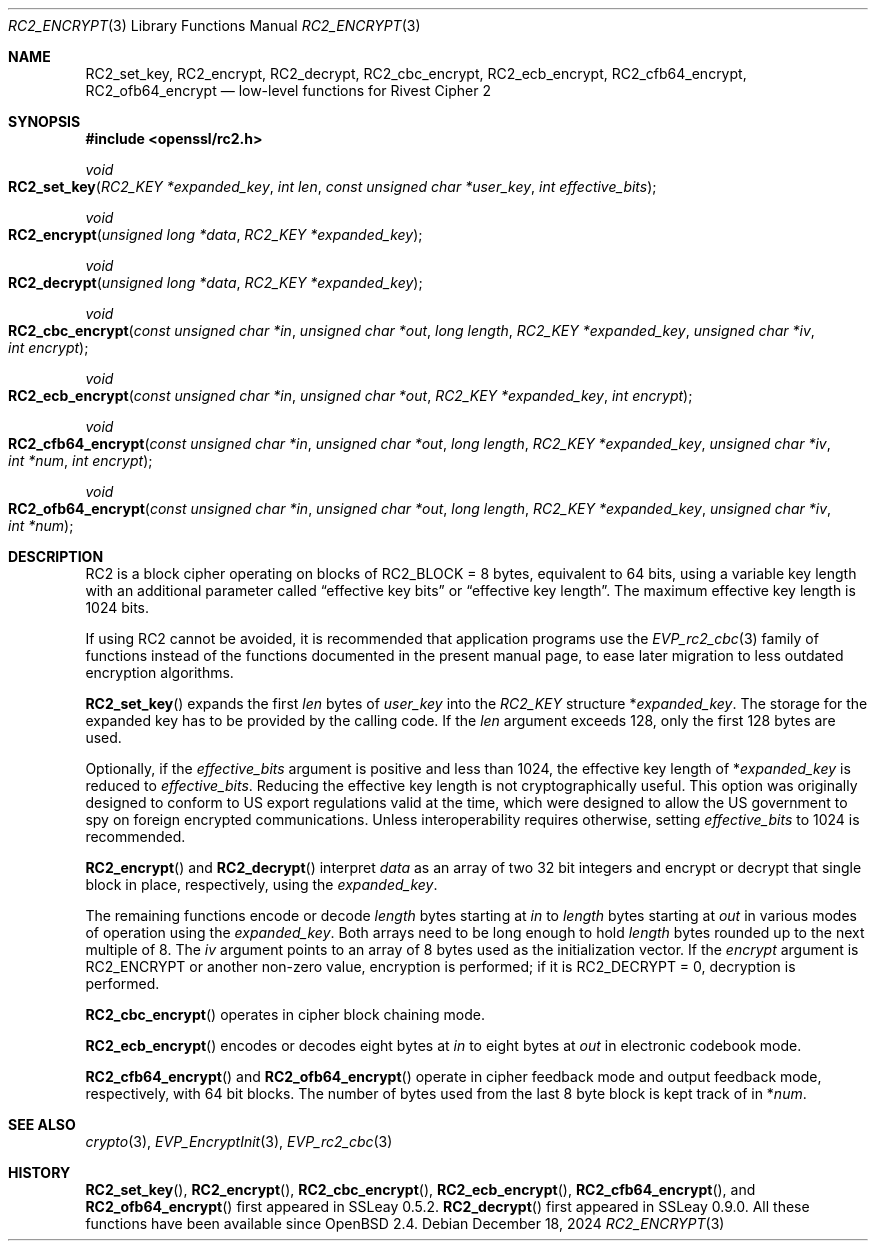 .\" $OpenBSD: RC2_encrypt.3,v 1.2 2024/12/18 04:15:48 jsg Exp $
.\"
.\" Copyright (c) 2024 Ingo Schwarze <schwarze@openbsd.org>
.\"
.\" Permission to use, copy, modify, and distribute this software for any
.\" purpose with or without fee is hereby granted, provided that the above
.\" copyright notice and this permission notice appear in all copies.
.\"
.\" THE SOFTWARE IS PROVIDED "AS IS" AND THE AUTHOR DISCLAIMS ALL WARRANTIES
.\" WITH REGARD TO THIS SOFTWARE INCLUDING ALL IMPLIED WARRANTIES OF
.\" MERCHANTABILITY AND FITNESS. IN NO EVENT SHALL THE AUTHOR BE LIABLE FOR
.\" ANY SPECIAL, DIRECT, INDIRECT, OR CONSEQUENTIAL DAMAGES OR ANY DAMAGES
.\" WHATSOEVER RESULTING FROM LOSS OF USE, DATA OR PROFITS, WHETHER IN AN
.\" ACTION OF CONTRACT, NEGLIGENCE OR OTHER TORTIOUS ACTION, ARISING OUT OF
.\" OR IN CONNECTION WITH THE USE OR PERFORMANCE OF THIS SOFTWARE.
.\"
.Dd $Mdocdate: December 18 2024 $
.Dt RC2_ENCRYPT 3
.Os
.Sh NAME
.Nm RC2_set_key ,
.Nm RC2_encrypt ,
.Nm RC2_decrypt ,
.Nm RC2_cbc_encrypt ,
.Nm RC2_ecb_encrypt ,
.Nm RC2_cfb64_encrypt ,
.Nm RC2_ofb64_encrypt
.Nd low-level functions for Rivest Cipher 2
.Sh SYNOPSIS
.In openssl/rc2.h
.Ft void
.Fo RC2_set_key
.Fa "RC2_KEY *expanded_key"
.Fa "int len"
.Fa "const unsigned char *user_key"
.Fa "int effective_bits"
.Fc
.Ft void
.Fo RC2_encrypt
.Fa "unsigned long *data"
.Fa "RC2_KEY *expanded_key"
.Fc
.Ft void
.Fo RC2_decrypt
.Fa "unsigned long *data"
.Fa "RC2_KEY *expanded_key"
.Fc
.Ft void
.Fo RC2_cbc_encrypt
.Fa "const unsigned char *in"
.Fa "unsigned char *out"
.Fa "long length"
.Fa "RC2_KEY *expanded_key"
.Fa "unsigned char *iv"
.Fa "int encrypt"
.Fc
.Ft void
.Fo RC2_ecb_encrypt
.Fa "const unsigned char *in"
.Fa "unsigned char *out"
.Fa "RC2_KEY *expanded_key"
.Fa "int encrypt"
.Fc
.Ft void
.Fo RC2_cfb64_encrypt
.Fa "const unsigned char *in"
.Fa "unsigned char *out"
.Fa "long length"
.Fa "RC2_KEY *expanded_key"
.Fa "unsigned char *iv"
.Fa "int *num"
.Fa "int encrypt"
.Fc
.Ft void
.Fo RC2_ofb64_encrypt
.Fa "const unsigned char *in"
.Fa "unsigned char *out"
.Fa "long length"
.Fa "RC2_KEY *expanded_key"
.Fa "unsigned char *iv"
.Fa "int *num"
.Fc
.Sh DESCRIPTION
RC2 is a block cipher operating on blocks of
.Dv RC2_BLOCK No = 8
bytes, equivalent to 64 bits, using a variable key length
with an additional parameter called
.Dq effective key bits
or
.Dq effective key length .
The maximum effective key length is 1024 bits.
.Pp
If using RC2 cannot be avoided, it is recommended that application
programs use the
.Xr EVP_rc2_cbc 3
family of functions instead of the functions documented in the present
manual page, to ease later migration to less outdated encryption algorithms.
.Pp
.Fn RC2_set_key
expands the first
.Fa len
bytes of
.Fa user_key
into the
.Vt RC2_KEY
structure
.Pf * Fa expanded_key .
The storage for the expanded key has to be provided by the calling code.
If the
.Fa len
argument exceeds 128, only the first 128 bytes are used.
.Pp
Optionally, if the
.Fa effective_bits
argument is positive and less than 1024, the effective key length of
.Pf * Fa expanded_key
is reduced to
.Fa effective_bits .
Reducing the effective key length is not cryptographically useful.
This option was originally designed to conform to US export regulations
valid at the time, which were designed to allow the US government
to spy on foreign encrypted communications.
Unless interoperability requires otherwise, setting
.Fa effective_bits
to 1024 is recommended.
.Pp
.Fn RC2_encrypt
and
.Fn RC2_decrypt
interpret
.Fa data
as an array of two 32 bit integers and encrypt or decrypt
that single block in place, respectively, using the
.Fa expanded_key .
.Pp
The remaining functions encode or decode
.Fa length
bytes starting at
.Fa in
to
.Fa length
bytes starting at
.Fa out
in various modes of operation using the
.Fa expanded_key .
Both arrays need to be long enough to hold
.Fa length
bytes rounded up to the next multiple of 8.
The
.Fa iv
argument points to an array of 8 bytes used as the initialization vector.
If the
.Fa encrypt
argument is
.Dv RC2_ENCRYPT
or another non-zero value, encryption is performed;
if it is
.Dv RC2_DECRYPT No = 0 ,
decryption is performed.
.Pp
.Fn RC2_cbc_encrypt
operates in cipher block chaining mode.
.Pp
.Fn RC2_ecb_encrypt
encodes or decodes eight bytes at
.Fa in
to
eight bytes at
.Fa out
in electronic codebook mode.
.Pp
.Fn RC2_cfb64_encrypt
and
.Fn RC2_ofb64_encrypt
operate in cipher feedback mode and output feedback mode, respectively,
with 64 bit blocks.
The number of bytes used from the last 8 byte block is kept track of in
.Pf * Fa num .
.Sh SEE ALSO
.Xr crypto 3 ,
.Xr EVP_EncryptInit 3 ,
.Xr EVP_rc2_cbc 3
.Sh HISTORY
.Fn RC2_set_key ,
.Fn RC2_encrypt ,
.Fn RC2_cbc_encrypt ,
.Fn RC2_ecb_encrypt ,
.Fn RC2_cfb64_encrypt ,
and
.Fn RC2_ofb64_encrypt
first appeared in SSLeay 0.5.2.
.Fn RC2_decrypt
first appeared in SSLeay 0.9.0.
All these functions have been available since
.Ox 2.4 .
